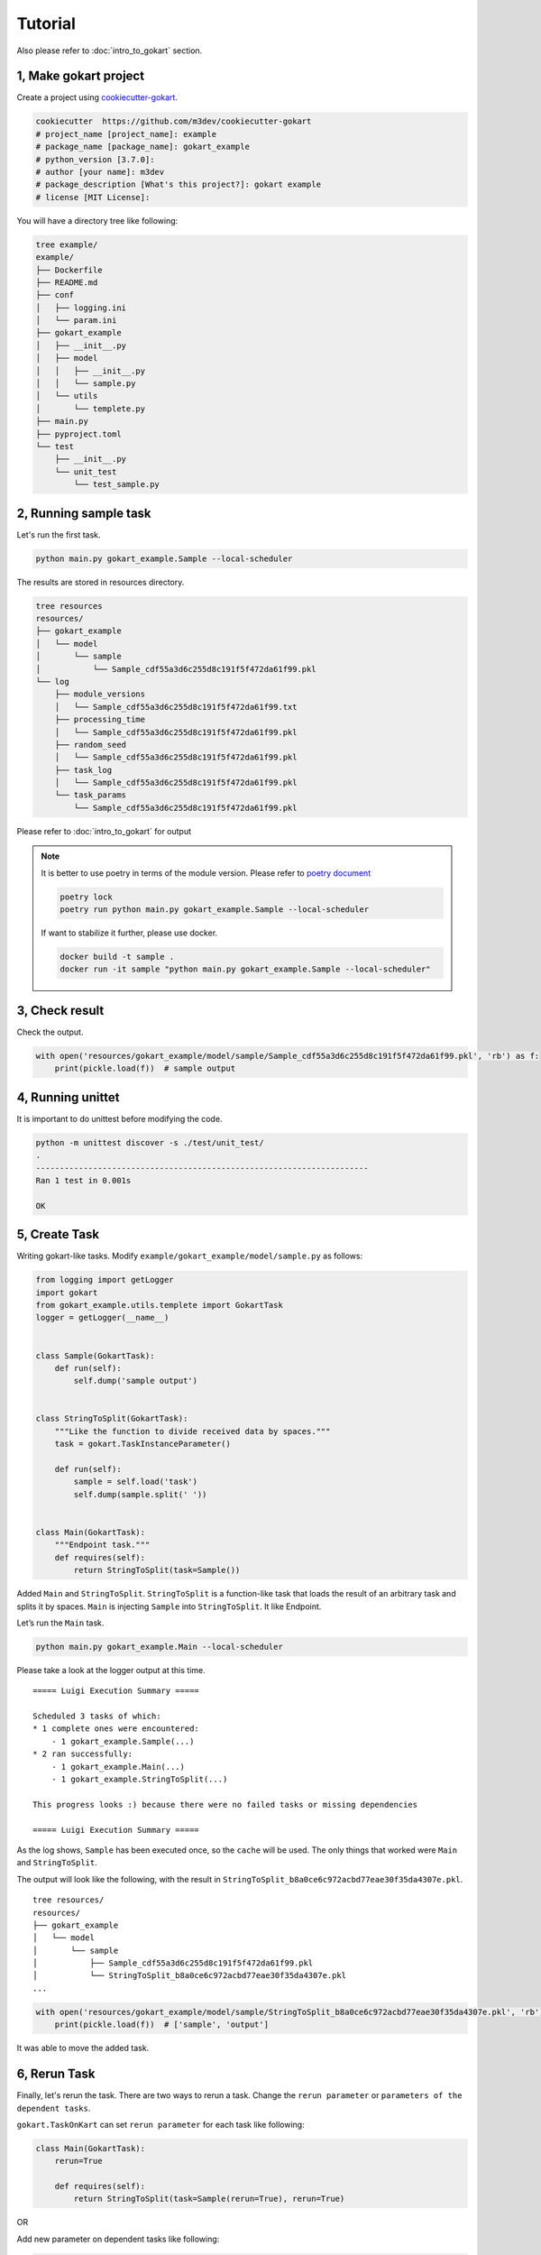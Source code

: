 Tutorial
========

Also please refer to :doc:`intro_to_gokart` section.


1, Make gokart project
----------------------

Create a project using `cookiecutter-gokart <https://github.com/m3dev/cookiecutter-gokart>`_.


.. code:: sh

    cookiecutter  https://github.com/m3dev/cookiecutter-gokart
    # project_name [project_name]: example
    # package_name [package_name]: gokart_example
    # python_version [3.7.0]:
    # author [your name]: m3dev
    # package_description [What's this project?]: gokart example
    # license [MIT License]:


You will have a directory tree like following:

.. code:: sh

    tree example/
    example/
    ├── Dockerfile
    ├── README.md
    ├── conf
    │   ├── logging.ini
    │   └── param.ini
    ├── gokart_example
    │   ├── __init__.py
    │   ├── model
    │   │   ├── __init__.py
    │   │   └── sample.py
    │   └── utils
    │       └── templete.py
    ├── main.py
    ├── pyproject.toml
    └── test
        ├── __init__.py
        └── unit_test
            └── test_sample.py


2, Running sample task
----------------------

Let's run the first task.

.. code:: sh

    python main.py gokart_example.Sample --local-scheduler


The results are stored in resources directory.

.. code:: sh

    tree resources
    resources/
    ├── gokart_example
    │   └── model
    │       └── sample
    │           └── Sample_cdf55a3d6c255d8c191f5f472da61f99.pkl
    └── log
        ├── module_versions
        │   └── Sample_cdf55a3d6c255d8c191f5f472da61f99.txt
        ├── processing_time
        │   └── Sample_cdf55a3d6c255d8c191f5f472da61f99.pkl
        ├── random_seed
        │   └── Sample_cdf55a3d6c255d8c191f5f472da61f99.pkl
        ├── task_log
        │   └── Sample_cdf55a3d6c255d8c191f5f472da61f99.pkl
        └── task_params
            └── Sample_cdf55a3d6c255d8c191f5f472da61f99.pkl


Please refer to :doc:`intro_to_gokart` for output

.. note::

    It is better to use poetry in terms of the module version. Please refer to `poetry document <https://python-poetry.org/docs/>`_

    .. code:: sh

        poetry lock
        poetry run python main.py gokart_example.Sample --local-scheduler

    If want to stabilize it further, please use docker.

    .. code:: sh

        docker build -t sample .
        docker run -it sample "python main.py gokart_example.Sample --local-scheduler"



3, Check result
---------------

Check the output.

.. code:: python

    with open('resources/gokart_example/model/sample/Sample_cdf55a3d6c255d8c191f5f472da61f99.pkl', 'rb') as f:
        print(pickle.load(f))  # sample output


4, Running unittet
------------------

It is important to do unittest before modifying the code.

.. code:: sh

    python -m unittest discover -s ./test/unit_test/
    .
    ----------------------------------------------------------------------
    Ran 1 test in 0.001s

    OK

5, Create Task
--------------

Writing gokart-like tasks.
Modify ``example/gokart_example/model/sample.py`` as follows:


.. code:: python

    from logging import getLogger
    import gokart
    from gokart_example.utils.templete import GokartTask
    logger = getLogger(__name__)


    class Sample(GokartTask):
        def run(self):
            self.dump('sample output')


    class StringToSplit(GokartTask):
        """Like the function to divide received data by spaces."""
        task = gokart.TaskInstanceParameter()

        def run(self):
            sample = self.load('task')
            self.dump(sample.split(' '))


    class Main(GokartTask):
        """Endpoint task."""
        def requires(self):
            return StringToSplit(task=Sample())


Added ``Main`` and ``StringToSplit``. ``StringToSplit`` is a function-like task that loads the result of an arbitrary task and splits it by spaces. ``Main`` is injecting ``Sample`` into ``StringToSplit``. It like Endpoint.

Let’s run the ``Main`` task.


.. code:: sh

    python main.py gokart_example.Main --local-scheduler


Please take a look at the logger output at this time.

::

    ===== Luigi Execution Summary =====

    Scheduled 3 tasks of which:
    * 1 complete ones were encountered:
        - 1 gokart_example.Sample(...)
    * 2 ran successfully:
        - 1 gokart_example.Main(...)
        - 1 gokart_example.StringToSplit(...)

    This progress looks :) because there were no failed tasks or missing dependencies

    ===== Luigi Execution Summary =====

As the log shows, ``Sample`` has been executed once, so the ``cache`` will be used.
The only things that worked were ``Main`` and ``StringToSplit``.


The output will look like the following, with the result in ``StringToSplit_b8a0ce6c972acbd77eae30f35da4307e.pkl``.

::

    tree resources/
    resources/
    ├── gokart_example
    │   └── model
    │       └── sample
    │           ├── Sample_cdf55a3d6c255d8c191f5f472da61f99.pkl
    │           └── StringToSplit_b8a0ce6c972acbd77eae30f35da4307e.pkl
    ...


.. code:: python

    with open('resources/gokart_example/model/sample/StringToSplit_b8a0ce6c972acbd77eae30f35da4307e.pkl', 'rb') as f:
        print(pickle.load(f))  # ['sample', 'output']


It was able to move the added task.


6, Rerun Task
-------------

Finally, let's rerun the task.
There are two ways to rerun a task.
Change the ``rerun parameter`` or ``parameters of the dependent tasks``.


``gokart.TaskOnKart`` can set ``rerun parameter`` for each task like following:

.. code:: python

    class Main(GokartTask):
        rerun=True

        def requires(self):
            return StringToSplit(task=Sample(rerun=True), rerun=True)

OR


Add new parameter on dependent tasks like following:

.. code:: python

    class Sample(GokartTask):
        version = luigi.IntParameter(default=1)

        def run(self):
            self.dump('sample output version {self.version}')


In both cases, all tasks will be rerun.
The difference is hash value given to output files.
The reurn parameter has no effect on the hash value.
So it will be rerun with the same hash value.

In the second method, ``version parameter`` is added to the ``Sample`` task.
This parameter will change the hash value of ``Sample`` and generate another output file.
And the dependent task, ``StringToSplit``, will also have a different hash value, and rerun.

Please refer to :doc:`task_settings` for details.

Please try rerun task at hand:)


Feature
-------

This is the end of the gokart tutorial.
The tutorial is an introduction to some of the features.
There are still more useful features.

Please See :doc:`task_on_kart` section, :doc:`for_pandas` section and :doc:`task_parameters` section for more useful features of the task.

Have a good gokart life.
